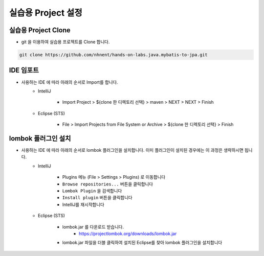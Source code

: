 ****************************************
실습용 Project 설정
****************************************

실습용 Project Clone
=================================================

* git 을 이용하여 실습용 프로젝트를 Clone 합니다.

.. code-block:: bash

    git clone https://github.com/nhnent/hands-on-labs.java.mybatis-to-jpa.git


IDE 임포트
===================================

* 사용하는 IDE 에 따라 아래의 순서로 Import를 합니다.
    * IntelliJ

        * Import Project > ${clone 한 디렉토리 선택} > maven > NEXT > NEXT > Finish

    * Eclipse (STS)

        * File > Import Projects from File System or Archive > ${clone 한 디렉토리 선택} > Finish


lombok 플러그인 설치
===================================

* 사용하는 IDE 에 따라 아래의 순서로 lombok 플러그인을 설치합니다. 이미 플러그인이 설치된 경우에는 이 과정은 생략하시면 됩니다.
    * IntelliJ

        * Plugins 메뉴 (File > Settings > Plugins) 로 이동합니다
        * ``Browse repositories...`` 버튼을 클릭합니다
        * ``Lombok Plugin`` 을 검색합니다
        * ``Install plugin`` 버튼을 클릭합니다
        * IntelliJ를 재시작합니다

    * Eclipse (STS)

        * lombok.jar 를 다운로드 받습니다.
            * https://projectlombok.org/downloads/lombok.jar
        * lombok.jar 파일을 더블 클릭하여 설치된 Eclipse를 찾아 lombok 플러그인을 설치합니다
